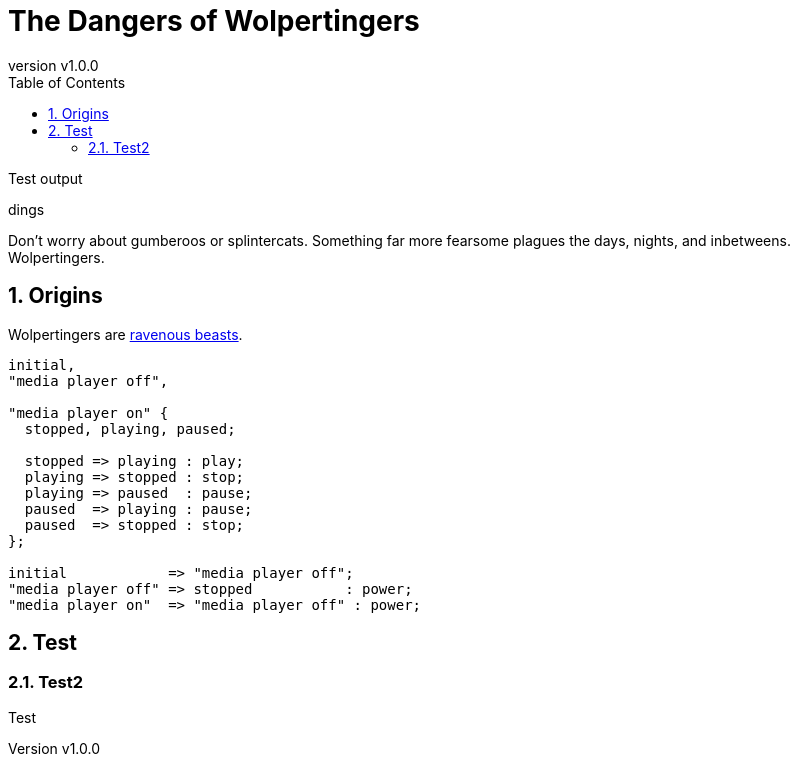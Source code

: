 = The Dangers of Wolpertingers
:keywords: test
:description: This is a test
:revnumber: v1.0.0
:doctype: book
:sectnums:
:stem:
:reproducible:
:listing-caption: Listing
:toclevels: 4
:imagesdir: images/
:toc: left
:url-wolpertinger: https://en.wikipedia.org/wiki/Wolpertinger

[.lead]
Test output

dings

Don't worry about gumberoos or splintercats.
Something far more fearsome plagues the days, nights, and inbetweens.
Wolpertingers.

== Origins

Wolpertingers are {url-wolpertinger}[ravenous beasts].

[smcat,target="state_diagram"]
....
initial,
"media player off",

"media player on" {
  stopped, playing, paused;

  stopped => playing : play;
  playing => stopped : stop;
  playing => paused  : pause;
  paused  => playing : pause;
  paused  => stopped : stop;
};

initial            => "media player off";
"media player off" => stopped           : power;
"media player on"  => "media player off" : power;
....

== Test

=== Test2 

Test
